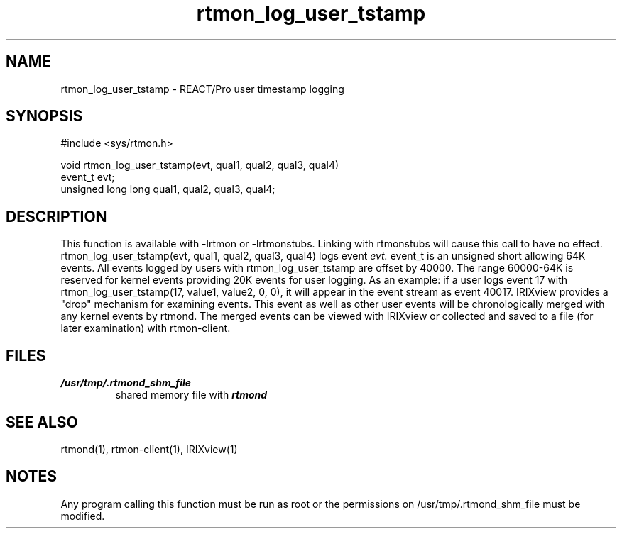 '\"macro stdmacro
.if n .pH man3.rtmon_log_user_tstamp @(#)rtmon_log_user_tstamp 30.3 of 2/1/86
.TH "rtmon_log_user_tstamp" 3
.SH NAME
rtmon_log_user_tstamp  \- REACT/Pro user timestamp logging
.SH SYNOPSIS
#include <sys/rtmon.h>

void rtmon_log_user_tstamp(evt, qual1, qual2, qual3, qual4)
.br
event_t evt;
.br
unsigned long long qual1, qual2, qual3, qual4;
.SH DESCRIPTION
.IX  "rtmon_log_user_tstamp"
This function is available with -lrtmon or -lrtmonstubs.  Linking with
rtmonstubs will cause this call to have no effect.
rtmon_log_user_tstamp(evt, qual1, qual2, qual3, qual4) logs
event
.I evt.
event_t is an unsigned short allowing 64K events.  All events logged by
users with rtmon_log_user_tstamp are offset by 40000.  The range 60000-64K
is reserved for kernel events providing 20K events for user logging.  As an
example: if a user logs event 17 with rtmon_log_user_tstamp(17, value1,
value2, 0, 0), it will appear in the event stream as event 40017.  IRIXview
provides a "drop" mechanism for examining events.  This event as well as
other user events will be chronologically merged with any kernel events by
rtmond. The merged events can be viewed with IRIXview or collected and
saved to a file (for later examination) with rtmon-client. 
.SH "FILES"
.PD 0
.TP
\f4/usr/tmp/.rtmond_shm_file\f1
shared memory file with \f4rtmond\f1
.SH "SEE ALSO"
rtmond(1), rtmon-client(1), IRIXview(1)

.SH "NOTES"
Any program calling this function must be run as root or the permissions on
/usr/tmp/.rtmond_shm_file must be modified.
